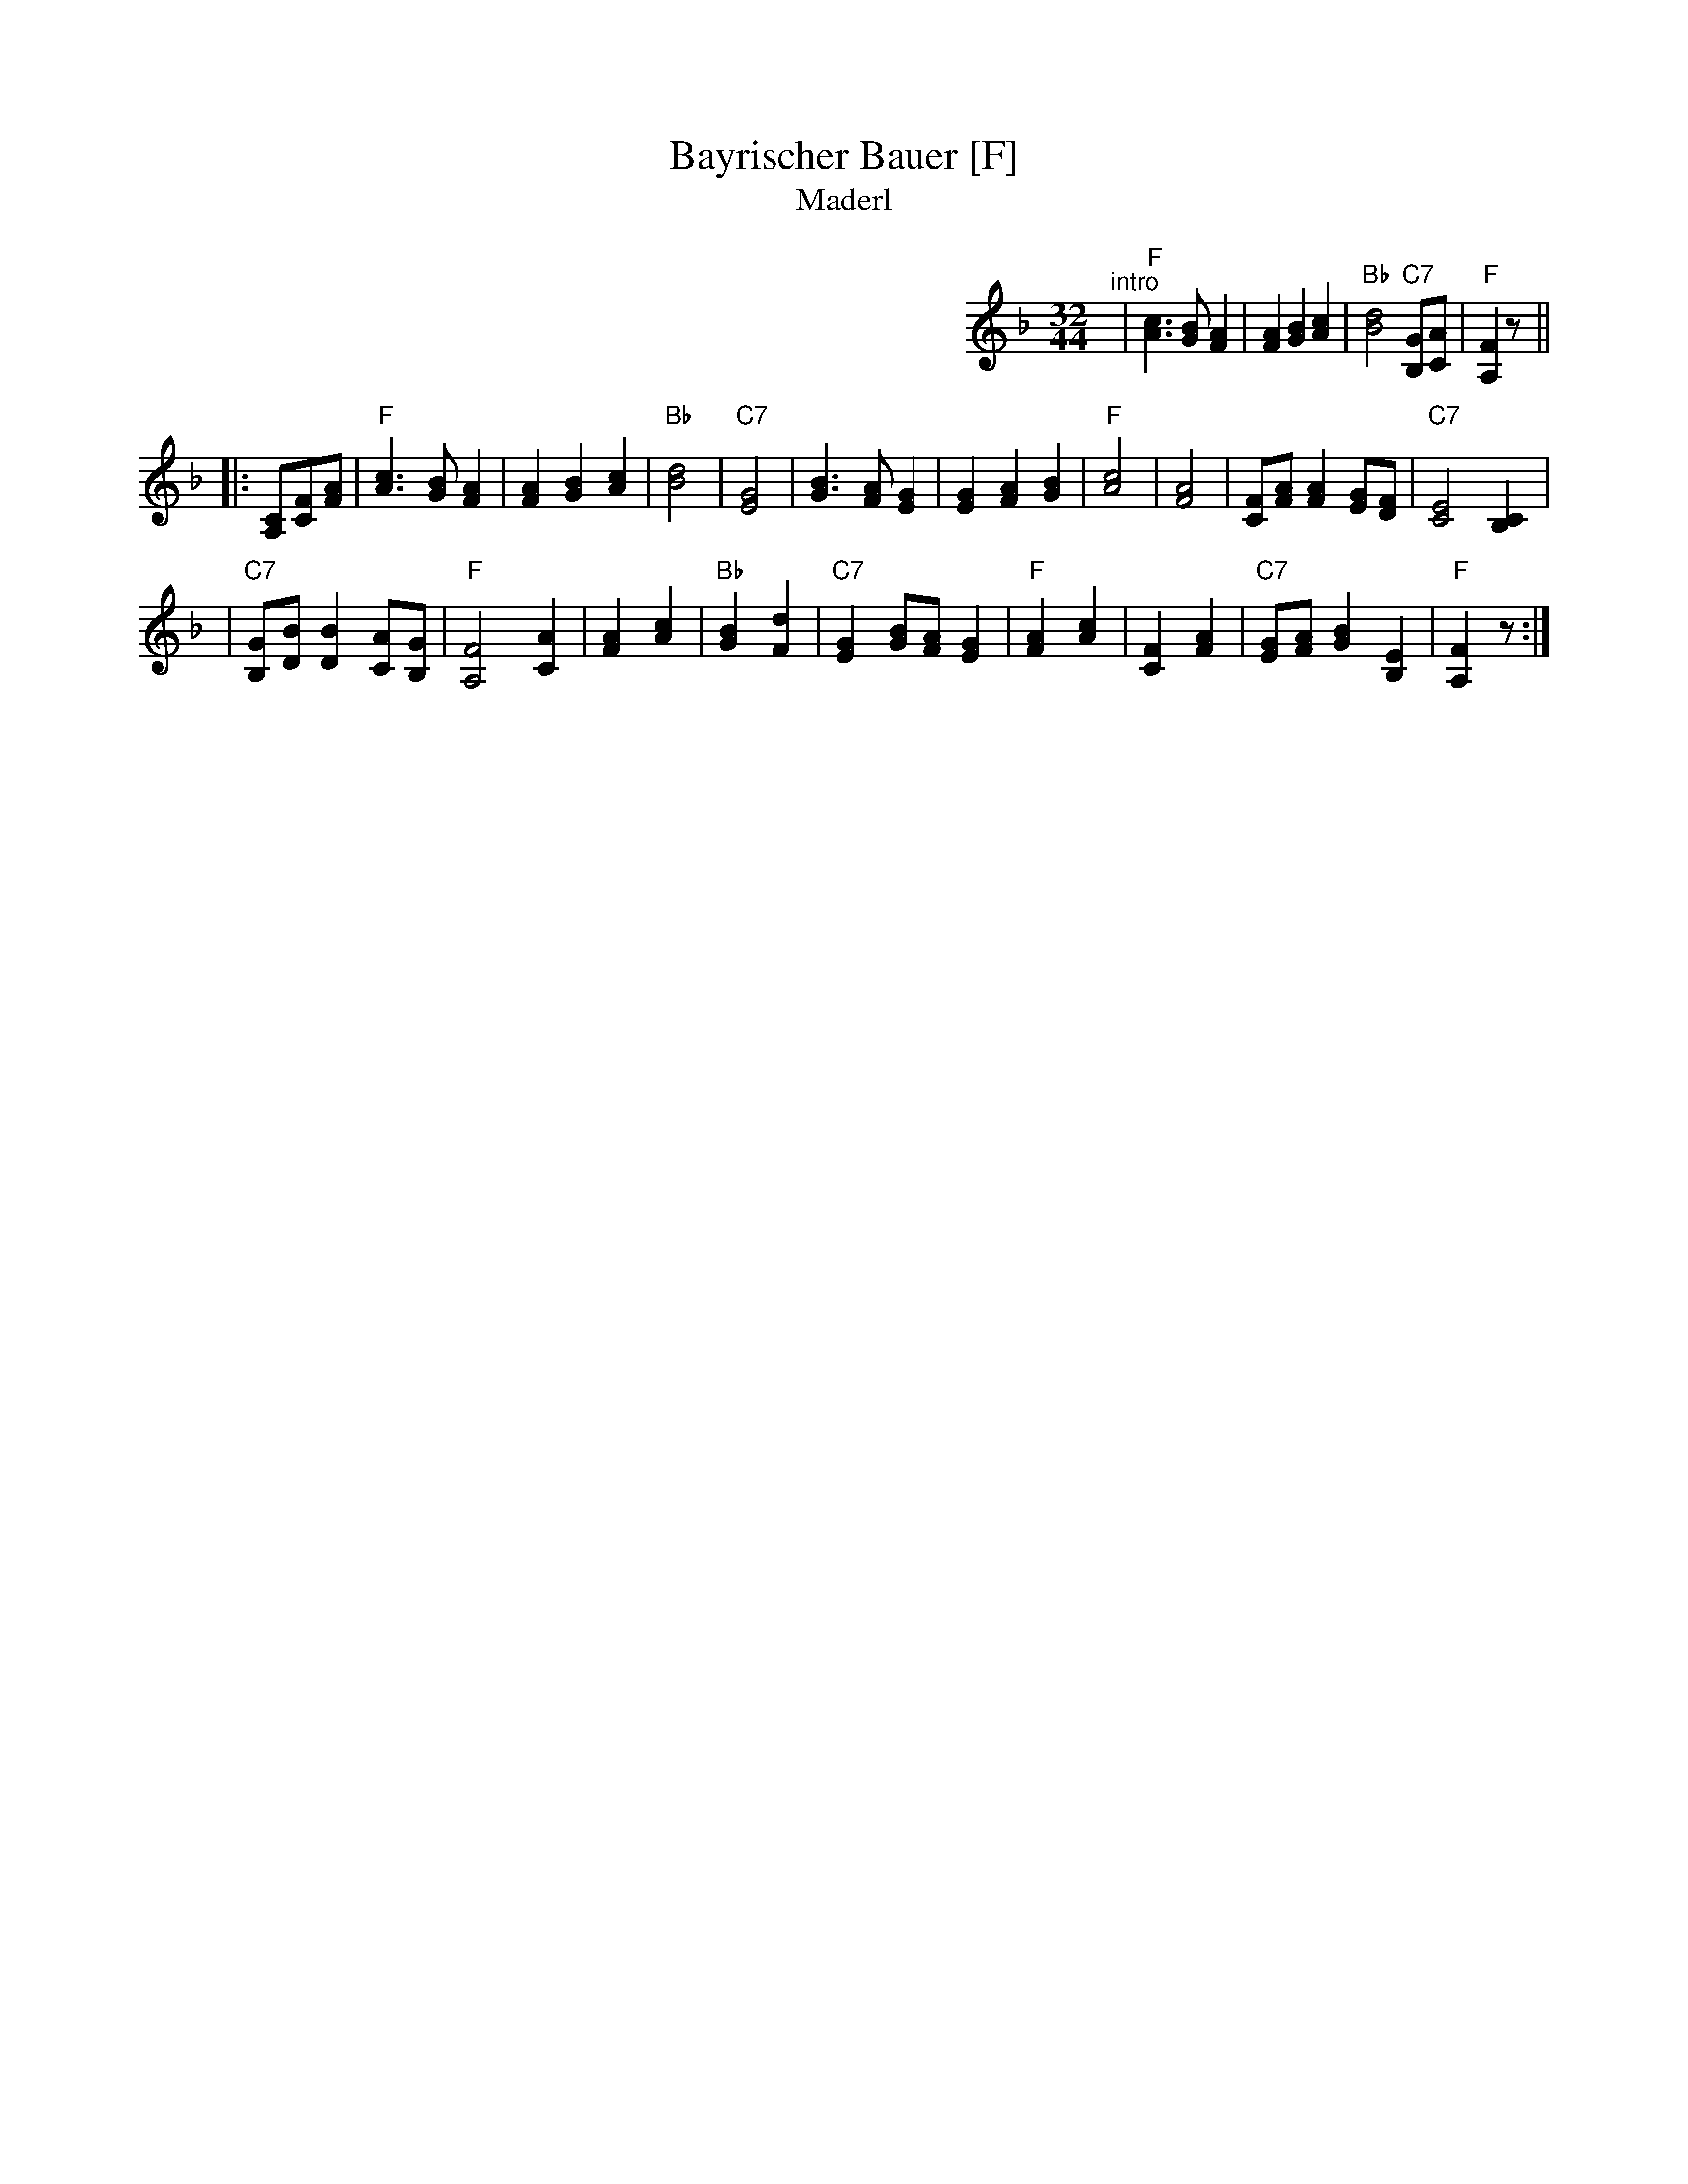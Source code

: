 X: 0
T: Bayrischer Bauer [F]
T: Maderl
R: zweifacher
M: 32/44
L: 1/8
%%partsspace 0
K: F
%%indent 400
"^intro"| "F"[c3A3] [BG] [A2F2] | [A2F2] [B2G2] [c2A2] | "Bb"[d4B4] "C7"[GB,][AC] | "F"[F2A,2] z ||
|: [CA,][FC][AF] \
|  "F"[c3A3] [BG] [A2F2] | [A2F2] [B2G2] [c2A2] \
| "Bb"[d4B4] | "C7"[G4E4] \
|     [B3G3] [AF] [G2E2] | [E2G2] [A2F2] [B2G2] \
|  "F"[c4A4] | [A4F4] \
|     [FC][AF] [A2F2] [GE][FD] | "C7"[E4C4] [C2B,2] |
| "C7"[GB,][BD] [B2D2] [AC][GB,] | "F"[F4A,4] [A2C2] \
|     [A2F2] [c2A2] | "Bb"[B2G2] [d2F2] \
| "C7"[G2E2] [BG][AF] [G2E2] | "F"[A2F2] [c2A2] \
|     [F2C2] [A2F2] | "C7"[GE][AF] [B2G2] [E2B,2] | "F"[F2A,2] z :|
